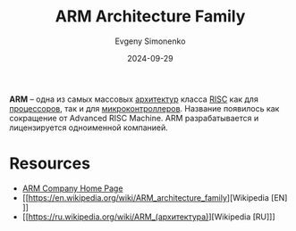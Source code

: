 :PROPERTIES:
:ID:       d60573e4-0481-4246-9be9-e10c33125d05
:END:
#+TITLE: ARM Architecture Family
#+AUTHOR: Evgeny Simonenko
#+LANGUAGE: Russian
#+LICENSE: CC BY-SA 4.0
#+DATE: 2024-09-29
#+FILETAGS: :computer-architecture:risc:

*ARM* -- одна из самых массовых [[id:b52935f3-ec13-47f1-b74a-c194ede41f2b][архитектур]] класса [[id:18af8452-9c2d-4701-a9c4-ce351ac7d1bf][RISC]] как для [[id:ef8348e8-ed96-4d0e-ab69-8d31eba7b6b5][процессоров]], так и для [[id:1e92f4a3-8c1c-40c0-be5b-c419ae057fc7][микроконтроллеров]]. Название появилось как сокращение от Advanced RISC Machine. ARM разрабатывается и лицензируется одноименной компанией.

* Resources

- [[https://www.arm.com/][ARM Company Home Page]]
- [[https://en.wikipedia.org/wiki/ARM_architecture_family][Wikipedia [EN]​]]
- [[https://ru.wikipedia.org/wiki/ARM_(архитектура)][Wikipedia [RU]​]]
